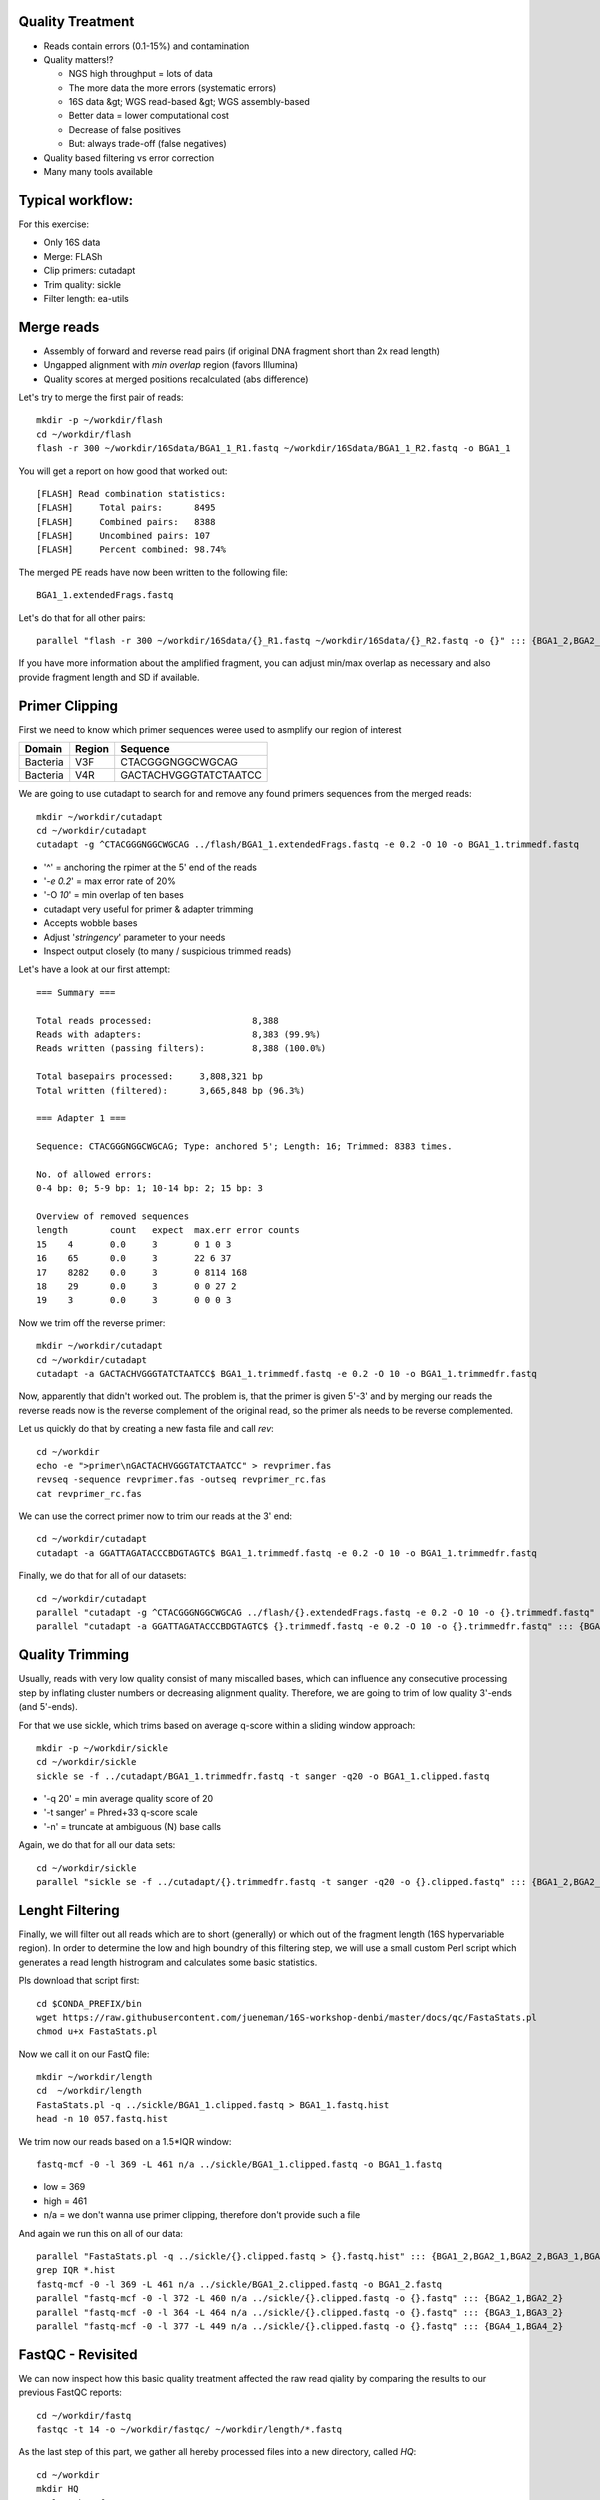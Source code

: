 Quality Treatment 
-----------------

- Reads contain errors (0.1-15%) and contamination
- Quality matters!?

  - NGS high throughput = lots of data
  - The more data the more errors (systematic errors)
  - 16S data &gt; WGS read-based &gt; WGS assembly-based
  - Better data = lower computational cost
  - Decrease of false positives
  - But: always trade-off (false negatives)   
   
- Quality based filtering vs error correction
- Many many tools available


Typical workflow:
-----------------

.. image:: https://github.com/jueneman/16S-workshop-denbi/blob/master/docs/qc/pics/workflow.png

For this exercise:

- Only 16S data
- Merge: FLASh
- Clip primers: cutadapt
- Trim quality: sickle
- Filter length: ea-utils

Merge reads
-----------

- Assembly of forward and reverse read pairs (if original DNA fragment short than 2x read length)   
- Ungapped alignment with *min overlap* region (favors Illumina)
- Quality scores at merged positions recalculated (abs difference)


Let's try to merge the first pair of reads::

  mkdir -p ~/workdir/flash
  cd ~/workdir/flash
  flash -r 300 ~/workdir/16Sdata/BGA1_1_R1.fastq ~/workdir/16Sdata/BGA1_1_R2.fastq -o BGA1_1
  
You will get a report on how good that worked out::

  [FLASH] Read combination statistics:
  [FLASH]     Total pairs:      8495
  [FLASH]     Combined pairs:   8388
  [FLASH]     Uncombined pairs: 107
  [FLASH]     Percent combined: 98.74%

The merged PE reads have now been written to the following file::

  BGA1_1.extendedFrags.fastq

Let's do that for all other pairs::

  parallel "flash -r 300 ~/workdir/16Sdata/{}_R1.fastq ~/workdir/16Sdata/{}_R2.fastq -o {}" ::: {BGA1_2,BGA2_1,BGA2_2,BGA3_1,BGA3_2,BGA4_1,BGA4_2}
  
If you have more information about the amplified fragment, you can adjust min/max overlap as necessary and also provide fragment length and SD if available.


Primer Clipping 
---------------

First we need to know which primer sequences weree used to asmplify our region of interest

+---------------+--------+--------------------------+
| Domain        | Region | Sequence                 |
+===============+========+==========================+
| Bacteria      | V3F    | CTACGGGNGGCWGCAG         |
+---------------+--------+--------------------------+
| Bacteria      | V4R    | GACTACHVGGGTATCTAATCC    |
+---------------+--------+--------------------------+

We are going to use cutadapt to search for and remove any found primers sequences from the merged reads::

   mkdir ~/workdir/cutadapt
   cd ~/workdir/cutadapt
   cutadapt -g ^CTACGGGNGGCWGCAG ../flash/BGA1_1.extendedFrags.fastq -e 0.2 -O 10 -o BGA1_1.trimmedf.fastq


- '^' = anchoring the rpimer at the 5' end of the reads
- '*-e 0.2*' = max error rate of 20%
- '-O *10*' = min overlap of ten bases

-  cutadapt very useful for primer & adapter trimming
-  Accepts wobble bases
-  Adjust '*stringency*' parameter to your needs
-  Inspect output closely (to many / suspicious trimmed reads)

Let's have a look at our first attempt::

  === Summary ===

  Total reads processed:                   8,388
  Reads with adapters:                     8,383 (99.9%)
  Reads written (passing filters):         8,388 (100.0%)

  Total basepairs processed:     3,808,321 bp
  Total written (filtered):      3,665,848 bp (96.3%)

  === Adapter 1 ===

  Sequence: CTACGGGNGGCWGCAG; Type: anchored 5'; Length: 16; Trimmed: 8383 times.

  No. of allowed errors:
  0-4 bp: 0; 5-9 bp: 1; 10-14 bp: 2; 15 bp: 3

  Overview of removed sequences
  length	count	expect	max.err	error counts
  15	4	0.0	3	0 1 0 3
  16	65	0.0	3	22 6 37
  17	8282	0.0	3	0 8114 168
  18	29	0.0	3	0 0 27 2
  19	3	0.0	3	0 0 0 3



Now we trim off the reverse primer::

   mkdir ~/workdir/cutadapt
   cd ~/workdir/cutadapt
   cutadapt -a GACTACHVGGGTATCTAATCC$ BGA1_1.trimmedf.fastq -e 0.2 -O 10 -o BGA1_1.trimmedfr.fastq

Now, apparently that didn't worked out. The problem is, that the primer is given 5'-3' and by merging our reads the reverse reads now is the reverse complement of the original read, so the primer als needs to be reverse complemented.

Let us quickly do that by creating a new fasta file and call `rev`::

  cd ~/workdir
  echo -e ">primer\nGACTACHVGGGTATCTAATCC" > revprimer.fas
  revseq -sequence revprimer.fas -outseq revprimer_rc.fas
  cat revprimer_rc.fas
  
We can use the correct primer now to trim our reads at the 3' end::

   cd ~/workdir/cutadapt
   cutadapt -a GGATTAGATACCCBDGTAGTC$ BGA1_1.trimmedf.fastq -e 0.2 -O 10 -o BGA1_1.trimmedfr.fastq

Finally, we do that for all of our datasets::

  cd ~/workdir/cutadapt
  parallel "cutadapt -g ^CTACGGGNGGCWGCAG ../flash/{}.extendedFrags.fastq -e 0.2 -O 10 -o {}.trimmedf.fastq" ::: {BGA1_2,BGA2_1,BGA2_2,BGA3_1,BGA3_2,BGA4_1,BGA4_2}
  parallel "cutadapt -a GGATTAGATACCCBDGTAGTC$ {}.trimmedf.fastq -e 0.2 -O 10 -o {}.trimmedfr.fastq" ::: {BGA1_2,BGA2_1,BGA2_2,BGA3_1,BGA3_2,BGA4_1,BGA4_2}
  

Quality Trimming 
----------------

Usually, reads with very low quality consist of many miscalled bases, which can influence any consecutive processing step by inflating cluster numbers or decreasing alignment quality. Therefore, we are going to trim of low quality 3'-ends (and 5'-ends).

For that we use sickle, which trims based on average q-score within a sliding window approach::

  mkdir -p ~/workdir/sickle
  cd ~/workdir/sickle
  sickle se -f ../cutadapt/BGA1_1.trimmedfr.fastq -t sanger -q20 -o BGA1_1.clipped.fastq

-  '-q 20' = min average quality score of 20
-  '-t sanger' = Phred+33 q-score scale
-  '-n' = truncate at ambiguous (N) base calls

Again, we do that for all our data sets::

  cd ~/workdir/sickle
  parallel "sickle se -f ../cutadapt/{}.trimmedfr.fastq -t sanger -q20 -o {}.clipped.fastq" ::: {BGA1_2,BGA2_1,BGA2_2,BGA3_1,BGA3_2,BGA4_1,BGA4_2}

Lenght Filtering
----------------

Finally, we will filter out all reads which are to short (generally) or which out of the fragment length (16S hypervariable region). In order to determine the low and high boundry of this filtering step, we will use a small custom Perl script which generates a read length histrogram and calculates some basic statistics.

Pls download that script first::

  cd $CONDA_PREFIX/bin  
  wget https://raw.githubusercontent.com/jueneman/16S-workshop-denbi/master/docs/qc/FastaStats.pl
  chmod u+x FastaStats.pl

Now we call it on our FastQ file::

  mkdir ~/workdir/length
  cd  ~/workdir/length  
  FastaStats.pl -q ../sickle/BGA1_1.clipped.fastq > BGA1_1.fastq.hist
  head -n 10 057.fastq.hist

We trim now our reads based on a 1.5*IQR window::

  fastq-mcf -0 -l 369 -L 461 n/a ../sickle/BGA1_1.clipped.fastq -o BGA1_1.fastq
  
- low = 369
- high = 461
- n/a = we don't wanna use primer clipping, therefore don't provide such a file

And again we run this on all of our data::

  parallel "FastaStats.pl -q ../sickle/{}.clipped.fastq > {}.fastq.hist" ::: {BGA1_2,BGA2_1,BGA2_2,BGA3_1,BGA3_2,BGA4_1,BGA4_2}
  grep IQR *.hist
  fastq-mcf -0 -l 369 -L 461 n/a ../sickle/BGA1_2.clipped.fastq -o BGA1_2.fastq
  parallel "fastq-mcf -0 -l 372 -L 460 n/a ../sickle/{}.clipped.fastq -o {}.fastq" ::: {BGA2_1,BGA2_2}
  parallel "fastq-mcf -0 -l 364 -L 464 n/a ../sickle/{}.clipped.fastq -o {}.fastq" ::: {BGA3_1,BGA3_2}
  parallel "fastq-mcf -0 -l 377 -L 449 n/a ../sickle/{}.clipped.fastq -o {}.fastq" ::: {BGA4_1,BGA4_2}


FastQC - Revisited 
------------------

We can now inspect how this basic quality treatment affected the raw read qiality by comparing the results to our previous FastQC reports::

  cd ~/workdir/fastq
  fastqc -t 14 -o ~/workdir/fastqc/ ~/workdir/length/*.fastq
  
  
As the last step of this part, we gather all hereby processed files into a new directory, called `HQ`::

  cd ~/workdir
  mkdir HQ
  cp length/*.fastq HQ/
  
Final Remarks 
-------------

Know your data

-   Library preparation
-   Fragment/read length, possible primers/adapters

Consider sequencing platform (e.g. Illumina vs. Ion Torrent)

Carefully inspect (intermediate) results

Try different strategies (conservative vs. loose parameters)

Adapt to field of research (16S vs read-based vs assembly-based)

Presented workflow only one approach

-   Use other tools if you like
-   Try different workflow order (e.g. merge last)

But always examine raw sequencing data!

References
^^^^^^^^^^

- FastQC:  *→ http://www.bioinformatics.babraham.ac.uk/projects/fastqc/*
- Sickle:  *→ https://github.com/najoshi/sickle*
- cutadapt: *→ https://code.google.com/p/cutadapt/*
- FLASh: *→ http://ccb.jhu.edu/software/FLASH/*
- ea-utils: *→ https://code.google.com/p/ea-utils/*



